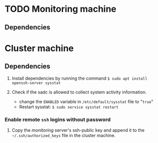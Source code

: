 * TODO Monitoring machine
** Dependencies


* Cluster machine
** Dependencies
1) Install dependencies by running the command  ~$ sudo apt install openssh-server sysstat~

2) Check if the sadc is allowed to collect system activity information.
   - change the ~ENABLED~ variable in ~/etc/default/sysstat~ file to "=true="
   - Restart sysstat: ~$ sudo service sysstat restart~

*** Enable remote ~ssh~ logins without password
1) Copy the /monitoring/ server's ssh-public key and append it to the =~/.ssh/authorized_keys= file in the cluster machine.


